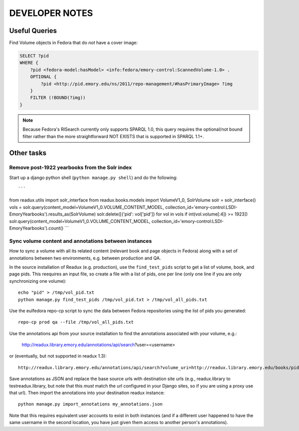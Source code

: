 .. _DEVNOTES:

DEVELOPER NOTES
===============

Useful Queries
--------------

Find Volume objects in Fedora that do *not* have a cover image:

.. code-block:: sparql

    SELECT ?pid
    WHERE {
        ?pid <fedora-model:hasModel> <info:fedora/emory-control:ScannedVolume-1.0> .
        OPTIONAL {
            ?pid <http://pid.emory.edu/ns/2011/repo-management/#hasPrimaryImage> ?img
        }
        FILTER (!BOUND(?img))
    }

.. Note::
   Because Fedora's RISearch currently only supports SPARQL 1.0, this
   query requires the optional/not bound filter rather than the more
   straightforward NOT EXISTS that is supported in SPARQL 1.1+.

Other tasks
-----------

Remove post-1922 yearbooks from the Solr index
^^^^^^^^^^^^^^^^^^^^^^^^^^^^^^^^^^^^^^^^^^^^^^

Start up a django python shell (``python manage.py shell``) and do
the following::

```
from readux.utils import solr_interface
from readux.books.models import VolumeV1_0, SolrVolume
solr = solr_interface()
vols = solr.query(content_model=VolumeV1_0.VOLUME_CONTENT_MODEL, collection_id='emory-control:LSDI-EmoryYearbooks').results_as(SolrVolume)
solr.delete([{'pid': vol['pid']} for vol in vols if int(vol.volume[:4]) >= 1923])
solr.query(content_model=VolumeV1_0.VOLUME_CONTENT_MODEL, collection_id='emory-control:LSDI-EmoryYearbooks').count()
```

Sync volume content and annotations between instances
^^^^^^^^^^^^^^^^^^^^^^^^^^^^^^^^^^^^^^^^^^^^^^^^^^^^^

How to sync a volume with all its related content (relevant book and page
objects in Fedora) along with a set of annotations between two
environments, e.g. between production and QA.

In the source installation of Readux (e.g. production), use the
``find_test_pids`` script to get a list of volume, book, and page pids.
This reequires an input file, so create a file with a list of pids, one
per line (only one line if you are only synchronizing one volume)::

  echo "pid" > /tmp/vol_pid.txt
  python manage.py find_test_pids /tmp/vol_pid.txt > /tmp/vol_all_pids.txt

Use the eulfedora repo-cp script to sync the data between Fedora repositories
using the list of pids you generated::

  repo-cp prod qa --file /tmp/vol_all_pids.txt


Use the annotations api from your source installation to find the annotations
associated with your volume, e.g.:

  http://readux.library.emory.edu/annotations/api/search?user=<username>

or (eventually, but not supported in readux 1.3)::

  http://readux.library.emory.edu/annotations/api/search?volume_uri=http://readux.library.emory.edu/books/pid:###/

Save annotations as JSON and replace the base source urls with
destination site urls  (e.g., readux.library to testreadux.library, but
note that this *must* match the url configured in your Django sites,
so if you are using a proxy use that url).  Then import the annotations
into your destination readux instance::

  python manage.py import_annotations my_annotations.json

Note that this requires equivalent user accounts to exist in both instances
(and if a different user happened to have the same username in the second
location, you have just given them access to another person's annotations).





